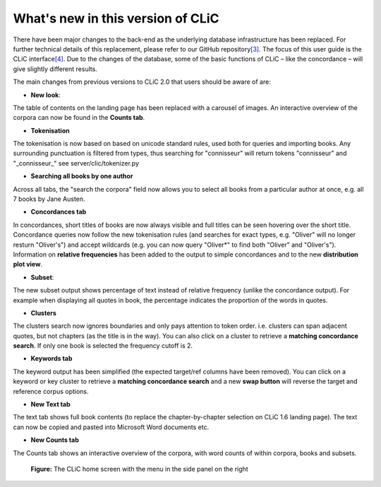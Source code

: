 What's new in this version of CLiC
==================================

There have been major changes to the back-end as the underlying database infrastructure has been replaced. For further technical details of this replacement, please refer to our GitHub repository\ `[3] <footnotes.html>`__. The focus of this user guide is the CLiC interface\ `[4] <footnotes.html>`__.  Due to the changes of the database, some of the basic functions of CLiC – like the concordance – will give slightly different results.

The main changes from previous versions to CLiC 2.0 that users should be aware of are:

* **New look**: 

The table of contents on the landing page has been replaced with a carousel of images. An interactive overview of the corpora can now be found in the **Counts tab**.

* **Tokenisation**

The tokenisation is now based on based on unicode standard rules, used both for queries and importing books. Any surrounding punctuation is filtered from types, thus searching for "connisseur" will return tokens "connisseur" and "_connisseur_" see server/clic/tokenizer.py

* **Searching all books by one author**

Across all tabs, the "search the corpora" field now allows you to select all books from a particular author at once, e.g. all 7 books by Jane Austen.

* **Concordances tab**

In concordances, short titles of books are now always visible and full titles can be seen hovering over the short title. Concordance queries now follow the new tokenisation rules (and searches for exact types, e.g. "Oliver" will no longer resturn "Oliver's") and accept wildcards (e.g. you can now query "Oliver*" to find both "Oliver" and "Oliver's"). Information on **relative frequencies** has been added to the output to simple concordances and to the new **distribution plot view**.

* **Subset**: 

The new subset output shows percentage of text instead of relative frequency (unlike the concordance output). For example when displaying all quotes in book, the percentage indicates the proportion of the words in quotes.


* **Clusters**

The clusters search now ignores boundaries and only pays attention to token order. i.e. clusters can span adjacent quotes, but not chapters (as the title is in the way). You can also click on a cluster to retrieve a **matching concordance search**. If only one book is selected the frequency cutoff is 2.

* **Keywords tab**

The keyword output has been simplified (the expected target/ref columns have been removed). You can click on a keyword or key cluster to retrieve a **matching concordance search** and a new **swap button** will reverse the target and reference corpus options.

* **New Text tab**

The text tab shows full book contents (to replace the chapter-by-chapter selection on CLiC 1.6 landing page). The text can now be copied and pasted into Microsoft Word documents etc.

* **New Counts tab**

The Counts tab shows an interactive overview of the corpora, with word counts of within corpora, books and subsets.


.. figure:: images/figure-new-homescreen.png
   :alt: figure-new-homescreen

   **Figure:** The CLiC home screen with the menu in the side panel on
   the right
